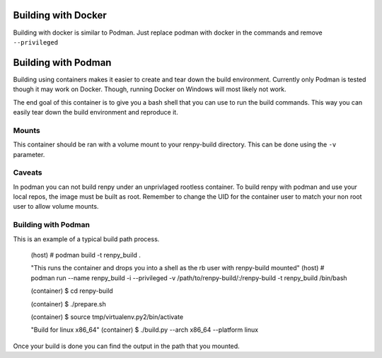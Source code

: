 Building with Docker
============
Building with docker is similar to Podman.
Just replace podman with docker in the commands and remove ``--privileged``

Building with Podman
============

Building using containers makes it easier to create and tear down the build environment.
Currently only Podman is tested though it may work on Docker.
Though, running Docker on Windows will most likely not work.

The end goal of this container is to give you a bash shell that you can use to run the build commands.
This way you can easily tear down the build environment and reproduce it.

Mounts
-------------

This container should be ran with a volume mount to your renpy-build directory.
This can be done using the ``-v`` parameter.

Caveats
-------------
In podman you can not build renpy under an unprivlaged rootless container.
To build renpy with podman and use your local repos, the image must be built as root.
Remember to change the UID for the container user to match your non root user to allow volume mounts.

Building with Podman
-------------

This is an example of a typical build path process.

        (host) # podman build -t renpy_build .
        
        "This runs the container and drops you into a shell as the rb user with renpy-build mounted"
        (host) # podman run --name renpy_build -i --privileged -v /path/to/renpy-build/:/renpy-build -t renpy_build /bin/bash
        
        (container) $ cd renpy-build
        
        (container) $ ./prepare.sh
        
        (container) $ source tmp/virtualenv.py2/bin/activate
        
        "Build for linux x86_64"
        (container) $ ./build.py --arch x86_64 --platform linux

Once your build is done you can find the output in the path that you mounted.

